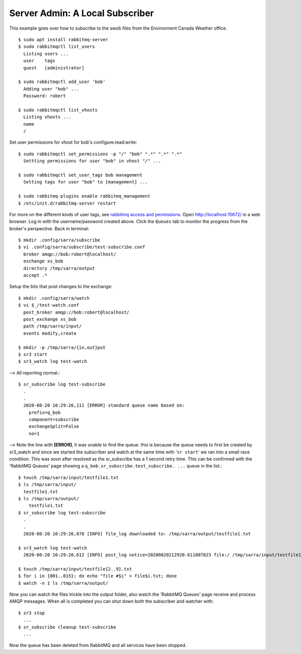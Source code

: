 ================================
Server Admin: A Local Subscriber
================================
This example goes over how to subscribe to the swob files from the Environment Canada Weather office.


::

  $ sudo apt install rabbitmq-server
  $ sudo rabbitmqctl list_users
    Listing users ...
    user    tags
    guest   [administrator]

  $ sudo rabbitmqctl add_user 'bob'
    Adding user "bob" ...
    Password: robert

  $ sudo rabbitmqctl list_vhosts
    Listing vhosts ...
    name
    /

Set user permissions for vhost for bob's configure:read:write::

  $ sudo rabbitmqctl set_permissions -p "/" "bob" ".*" ".*" ".*"
    Settting permissions for user "bob" in vhost "/" ...

  $ sudo rabbitmqctl set_user_tags bob management
    Setting tags for user "bob" to [management] ...

  $ sudo rabbitmq-plugins enable rabbitmq_management
  $ /etc/init.d/rabbitmq-server restart

For more on the different kinds of user tags, see `rabbitmq access and permissions. <https://www.rabbitmq.com/management.html#permissions>`_
Open http://localhost:15672/ in a web browser.
Log in with the username/password created above.
Click the ``Queues`` tab to monitor the progress from the broker's perspective.
Back in terminal::

  $ mkdir .config/sarra/subscribe
  $ vi .config/sarra/subscribe/test-subscribe.conf
    broker amqp://bob:robert@localhost/
    exchange xs_bob
    directory /tmp/sarra/output
    accept .*

Setup the bits that post changes to the exchange::

  $ mkdir .config/sarra/watch
  $ vi $_/test-watch.conf
    post_broker amqp://bob:robert@localhost/
    post_exchange xs_bob
    path /tmp/sarra/input/
    events modify,create
  
  $ mkdir -p /tmp/sarra/{in,out}put
  $ sr3 start
  $ sr3_watch log test-watch

--> All reporting normal.::

  $ sr_subscribe log test-subscribe
    .
    .
    2020-08-20 16:29:26,111 [ERROR] standard queue name based on: 
      prefix=q_bob
      component=subscribe
      exchangeSplit=False
      no=1

--> Note the line with **[ERROR]**, it was unable to find the queue.
this is because the queue needs to first be created by sr3_watch and since we started the
subscriber and watch at the same time with '``sr start``' we ran into a small race condition.
This was soon after resolved as the sr_subscribe has a 1 second retry time.
This can be confirmed with the 'RabbitMQ Queues' page showing a ``q_bob.sr_subscribe.test_subscribe. ...`` queue in the list.::

  $ touch /tmp/sarra/input/testfile1.txt
  $ ls /tmp/sarra/input/
    testfile1.txt
  $ ls /tmp/sarra/output/
      testfile1.txt
  $ sr_subscribe log test-subscribe
    .
    .
    2020-08-20 16:29:26,078 [INFO] file_log downloaded to: /tmp/sarra/output/testfile1.txt

  $ sr3_watch log test-watch
    2020-08-20 16:29:20,612 [INFO] post_log notice=20200820212920.611807823 file:/ /tmp/sarra/input/testfile1.txt headers={'to_clusters':'localhost', 'mtime':'20200820212920.0259232521', 'atime': '20200820212920.0259232521', 'mode': '644', 'parts': '1,0,1,0,0', 'sum':'d,d41d8cd98f00b204e9800998ecf8427e'}
    
  $ touch /tmp/sarra/input/testfile{2..9}.txt
  $ for i in {001..015}; do echo "file #$i" > file$i.txt; done
  $ watch -n 1 ls /tmp/sarra/output/

Now you can watch the files trickle into the output folder,
also watch the 'RabbitMQ Queues' page receive and process AMQP messages.
When all is completed you can shut down both the subscriber and watcher with::

  $ sr3 stop
    ...
  $ sr_subscribe cleanup test-subscribe
    ...

Now the queue has been deleted from RabbitMQ and all services have been stopped.
